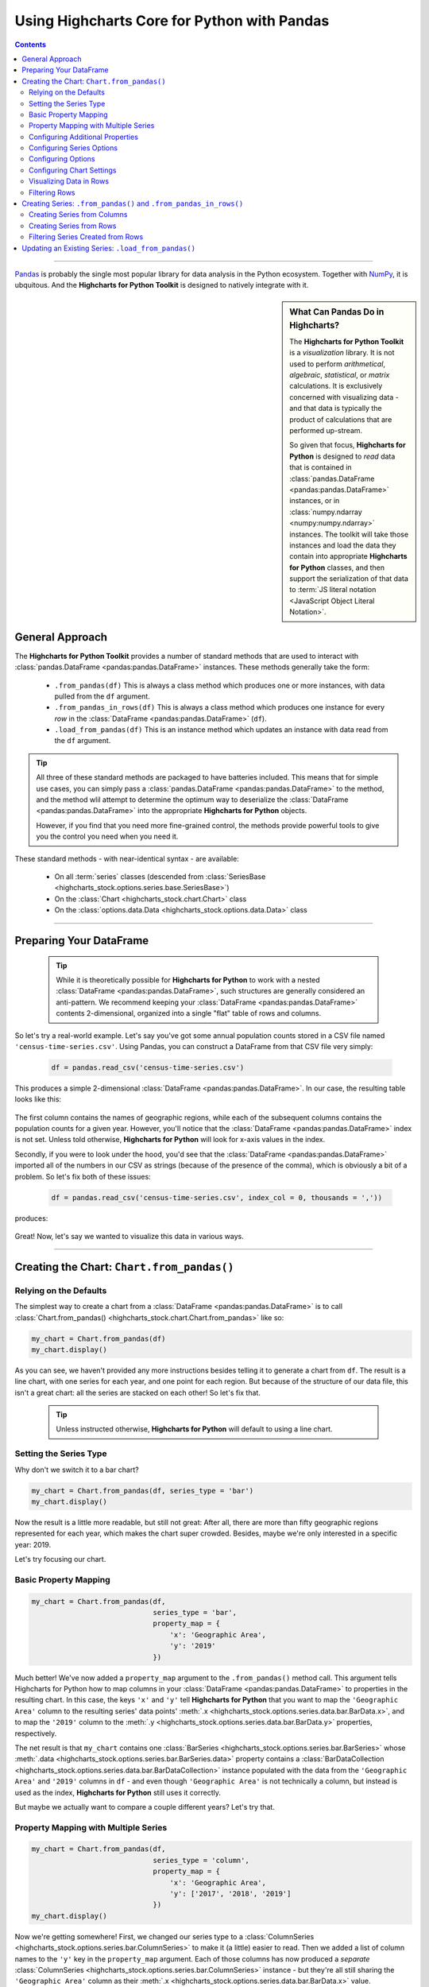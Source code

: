 ########################################################
Using Highcharts Core for Python with Pandas
########################################################

.. contents::
  :depth: 2
  :backlinks: entry

-------------------

`Pandas <https://pandas.pydata.org/>`__ is probably the single
most popular library for data analysis in the Python ecosystem. Together
with `NumPy <https://www.numpy.org>`__, it is ubquitous. And the 
**Highcharts for Python Toolkit** is designed to natively integrate with 
it.

.. sidebar:: What Can Pandas Do in Highcharts?

  The **Highcharts for Python Toolkit** is a *visualization* library. It is
  not used to perform *arithmetical*, *algebraic*, *statistical*, or *matrix* 
  calculations. It is exclusively concerned with visualizing data - and that
  data is typically the product of calculations that are performed up-stream.

  So given that focus, **Highcharts for Python** is designed to *read* data
  that is contained in :class:`pandas.DataFrame <pandas:pandas.DataFrame>`
  instances, or in :class:`numpy.ndarray <numpy:numpy.ndarray>` instances. The 
  toolkit will take those instances and load the data they contain into
  appropriate **Highcharts for Python** classes, and then support the
  serialization of that data to 
  :term:`JS literal notation <JavaScript Object Literal Notation>`.

*********************************
General Approach
*********************************

The **Highcharts for Python Toolkit** provides a number of standard methods
that are used to interact with :class:`pandas.DataFrame <pandas:pandas.DataFrame>`
instances. These methods generally take the form:

  * ``.from_pandas(df)`` This is always a class method which produces one or more
    instances, with data pulled from the ``df`` argument.
  * ``.from_pandas_in_rows(df)`` This is always a class method which produces one
    instance for every *row* in the :class:`DataFrame <pandas:pandas.DataFrame>` 
    (``df``).
  * ``.load_from_pandas(df)`` This is an instance method which updates an instance
    with data read from the ``df`` argument.

.. tip::

  All three of these standard methods are packaged to have batteries included.
  This means that for simple use cases, you can simply pass a 
  :class:`pandas.DataFrame <pandas:pandas.DataFrame>` to the method, and the 
  method wlil attempt to determine the optimum way to deserialize the 
  :class:`DataFrame <pandas:pandas.DataFrame>` into the appropriate 
  **Highcharts for Python** objects.

  However, if you find that you need more fine-grained control, the methods
  provide powerful tools to give you the control you need when you need it.

These standard methods - with near-identical syntax - are available:

  * On all :term:`series` classes (descended from 
    :class:`SeriesBase <highcharts_stock.options.series.base.SeriesBase>`)
  * On the :class:`Chart <highcharts_stock.chart.Chart>` class
  * On the :class:`options.data.Data <highcharts_stock.options.data.Data>` 
    class

-------------------------------

*****************************
Preparing Your DataFrame
*****************************

  .. tip::
  
    While it is theoretically possible for **Highcharts for Python** to
    work with a nested :class:`DataFrame <pandas:pandas.DataFrame>`, such
    structures are generally considered an anti-pattern. We recommend 
    keeping your :class:`DataFrame <pandas:pandas.DataFrame>` contents 
    2-dimensional, organized into a single "flat" table of rows and 
    columns.

So let's try a real-world example. Let's say you've got some annual population
counts stored in a CSV file named ``'census-time-series.csv'``. Using Pandas, you
can construct a DataFrame from that CSV file very simply:

  .. code-block:: python

    df = pandas.read_csv('census-time-series.csv')

This produces a simple 2-dimensional :class:`DataFrame <pandas:pandas.DataFrame>`.
In our case, the resulting table looks like this:

  .. image:: /_static/tutorials/census-time-series-01.png
     :width: 100%
     :alt: Rendering of the DataFrame produced by pandas.read_csv('census-time-series.csv')

The first column contains the names of geographic regions, while each of the subsequent
columns contains the population counts for a given year. However, you'll notice that the
:class:`DataFrame <pandas:pandas.DataFrame>` index is not set. Unless told otherwise,
**Highcharts for Python** will look for x-axis values in the index.

Secondly, if you were to look under the hood, you'd see that the 
:class:`DataFrame <pandas:pandas.DataFrame>` imported all of the numbers in our CSV as 
strings (because of the presence of the comma), which is obviously a bit of a problem. So
let's fix both of these issues:

  .. code-block:: python

    df = pandas.read_csv('census-time-series.csv', index_col = 0, thousands = ','))

produces:

  .. image:: /_static/tutorials/census-time-series-02.png
     :width: 100%
     :alt: Rendering of the DataFrame produced by pandas.read_csv('census-time-series.csv')

Great! Now, let's say we wanted to visualize this data in various ways.

------------------------------

*********************************************
Creating the Chart: ``Chart.from_pandas()``
*********************************************

Relying on the Defaults
===========================

The simplest way to create a chart from a :class:`DataFrame <pandas:pandas.DataFrame>`
is to call :class:`Chart.from_pandas() <highcharts_stock.chart.Chart.from_pandas>` like
so:

.. code-block:: python

  my_chart = Chart.from_pandas(df)
  my_chart.display()

.. image:: /_static/tutorials/census-time-series-03.png
  :width: 100%
  :alt: Rendering of the chart produced by Chart.from_pandas(df)

As you can see, we haven't provided any more instructions besides telling it to
generate a chart from ``df``. The result is a line chart, with one series for each year, and
one point for each region. But because of the structure of our data file, this isn't a great chart:
all the series are stacked on each other! So let's fix that.

  .. tip::

    Unless instructed otherwise, **Highcharts for Python** will default to using a
    line chart. 

Setting the Series Type
==============================

Why don't we switch it to a bar chart?

.. list-table::
  :widths: 30 70

.. code-block:: python
        
  my_chart = Chart.from_pandas(df, series_type = 'bar')
  my_chart.display()

.. image:: /_static/tutorials/census-time-series-04.png
  :width: 100%
  :alt: Rendering of the chart produced by Chart.from_pandas(df, series_type = 'bar')

Now the result is a little more readable, but still not great: After all, there are more than
fifty geographic regions represented for each year, which makes the chart super crowded. 
Besides, maybe we're only interested in a specific year: 2019. 

Let's try focusing our chart.

Basic Property Mapping
==========================

.. code-block:: python

  my_chart = Chart.from_pandas(df,
                               series_type = 'bar',
                               property_map = {
                                   'x': 'Geographic Area',
                                   'y': '2019'
                               })

.. image:: /_static/tutorials/census-time-series-05.png
  :width: 100%
  :alt: Rendering of the chart produced by Chart.from_pandas(df, series_type = 'bar', property_map = {'x': 'Geographic Area', 'y': '2019'})

Much better! We've now added a ``property_map`` argument to the ``.from_pandas()`` method call. 
This argument tells Highcharts for Python how to map columns in your 
:class:`DataFrame <pandas:pandas.DataFrame>` to properties in the resulting chart. In this case,
the keys ``'x'`` and ``'y'`` tell **Highcharts for Python** that you want to map the ``'Geographic Area'``
column to the resulting series' data points' :meth:`.x <highcharts_stock.options.series.data.bar.BarData.x>`,
and to map the ``'2019'`` column to the :meth:`.y <highcharts_stock.options.series.data.bar.BarData.y>` 
properties, respectively.

The net result is that ``my_chart`` contains one 
:class:`BarSeries <highcharts_stock.options.series.bar.BarSeries>` whose 
:meth:`.data <highcharts_stock.options.series.bar.BarSeries.data>` property contains a 
:class:`BarDataCollection <highcharts_stock.options.series.data.bar.BarDataCollection>` instance populated
with the data from the ``'Geographic Area'`` and ``'2019'`` columns in ``df`` - and even though 
``'Geographic Area'`` is not technically a column, but instead is used as the index, 
**Highcharts for Python** still uses it correctly.

But maybe we actually want to compare a couple different years? Let's try that.

Property Mapping with Multiple Series
========================================

.. code-block:: python

  my_chart = Chart.from_pandas(df,
                               series_type = 'column',
                               property_map = {
                                   'x': 'Geographic Area',
                                   'y': ['2017', '2018', '2019']
                               })
  my_chart.display()

.. image:: /_static/tutorials/census-time-series-06.png
  :width: 100%
  :alt: Rendering of the chart produced by Chart.from_pandas(df, series_type = 'bar', property_map = {'x': 'Geographic Area', 'y': ['2017', '2018', '2019']})

Now we're getting somewhere! First, we changed our series type to a :class:`ColumnSeries <highcharts_stock.options.series.bar.ColumnSeries>` to make it (a little) easier to read. Then we  added a list of column names to the ``'y'`` key in the ``property_map``  argument. Each of those columns has now produced a *separate* :class:`ColumnSeries <highcharts_stock.options.series.bar.ColumnSeries>` instance - but they're all still sharing the ``'Geographic Area'`` column as their :meth:`.x <highcharts_stock.options.series.data.bar.BarData.x>` value.

  .. note::

    You can supply multiple values to any property in the ``property_map``. The example
    provided above is equivalent to:

      .. code-block:: python

        my_chart = Chart.from_pandas(df,
                                     series_type = 'column',
                                     property_map = {
                                         'x': ['Geographic Area', 'Geographic Area', 'Geographic Area'],
                                         'y': ['2017', '2018', '2019']
                                     })

    The only catch is that the ultimate number of values for each key must match. If there's
    only one value, then it will get repeated for all of the others. But if there's a mismatch,
    then **Highcharts for Python** will throw a 
    :exc:`HighchartsPandasDeserializationError <highcharts_stock.errors.HighchartsPandasDeserializationError>`.

But so far, we've only been using the ``'x'`` and ``'y'`` keys in our ``property_map``. What if we wanted to
configure additional properties? Easy!

Configuring Additional Properties
=====================================

.. code-block:: python

  my_chart = Chart.from_pandas(df,
                               series_type = 'column',
                               property_map = {
                                   'x': 'Geographic Area',
                                   'y': ['2017', '2018', '2019'],
                                   'id': 'some other column'
                               })

Now, our data frame is pretty simple does not contain a column named ``'some other column'`. But *if* it did,
then it would use that column to set the :meth:`.id <highcharts_stock.options.series.data.bar.BarData.id>` property of each data point.

  .. note::

    You can supply any property you want to the ``property_map``. If the property is not
    supported by the series type you've selected, then it will be ignored.

But our chart is still looking a little basic - why don't we tweak some series configuration options?

Configuring Series Options
===============================

.. code-block:: python

  my_chart = Chart.from_pandas(df,
                               series_type = 'column',
                               property_map = {
                                   'x': 'Geographic Area',
                                   'y': ['2017', '2018', '2019'],
                               },
                               series_kwargs = {
                                   'point_padding': 5
                               })
  my_chart.display()

.. image:: /_static/tutorials/census-time-series-07.png
  :width: 100%
  :alt: Rendering of the chart produced by Chart.from_pandas(df, series_type = 'bar', property_map = {'x': 'Geographic Area', 'y': ['2017', '2018', '2019'], 'id': 'Geographic Area'}, series_kwargs = {'point_padding': 0.5})

As you can see, we supplied a new ``series_kwargs`` argument to the ``.from_pandas()`` method call. This
argument receives a :class:`dict <python:dict>` with keys that correspond to properties on the series. In
this case, by supplying ``'point_padding'`` we have set the resulting 
:meth:`ColumnSeries.point_padding <highcharts_stock.options.series.bar.ColumnSeries.point_padding>` property to a
value of ``0.5`` - leading to a bit more spacing between the bars.

But our chart is *still* a little basic - why don't we give it a reasonable title?

Configuring Options
=============================

.. code-block:: python

  my_chart = Chart.from_pandas(df,
                               series_type = 'column',
                               property_map = {
                                   'x': 'Geographic Area',
                                   'y': ['2017', '2018', '2019'],
                               },
                               series_kwargs = {
                                   'point_padding': 0.5
                               },
                               options_kwargs = {
                                   'title': {
                                       'text': 'This Is My Chart Title'
                                   }
                               })
  my_chart.display()

.. image:: /_static/tutorials/census-time-series-08.png
  :width: 100%
  :alt: Rendering of the chart produced by Chart.from_pandas(df, series_type = 'bar', property_map = {'x': 'Geographic Area', 'y': ['2017', '2018', '2019'], 'id': 'Geographic Area'}, series_kwargs = {'point_padding': 0.25}, options_kwargs = {'title': {'text': 'This Is My Chart Title'}})

As you can see, we've now given our chart a title. We did this by adding a new ``options_kwargs`` argument,
which likewise takes a :class:`dict <python:dict>` with keys that correspond to properties on the chart's
:class:`HighchartsOptions <highcharts_stock.options.HighchartsOptions>` configuration.`

Now let's say we wanted our chart to render in an HTML ``<div>`` with an ``id`` of ``'my_target_div`` - 
we can configure that in the same method call.

Configuring Chart Settings
==============================

.. code-block:: python

  my_chart = Chart.from_pandas(df,
                               series_type = 'bar',
                               property_map = {
                                   'x': 'Geographic Area',
                                   'y': ['2017', '2018', '2019'],
                                   'id': 'Geographic Area'
                               },
                               series_kwargs = {
                                   'point_padding': 0.25
                               },
                               options_kwargs = {
                                   'title': {
                                       'text': 'This Is My Chart Title'
                                   }
                               },
                               chart_kwargs = {
                                   'container': 'my_target_div'
                               })

While you can't really *see* the difference here, by adding the ``chart_kwargs`` argument to
the method call, we now set the :meth:`.container <highcharts_stock.chart.Chart.container>` property
on ``my_chart``.

But maybe we want to do something a little different - like compare the change in population over time.
Well, we can do that easily by visualizing each *row* of ``df`` rather than each *column*.`

Visualizing Data in Rows
==============================

.. code-block:: python

  my_chart = Chart.from_pandas(df,
                               series_type = 'line',
                               series_in_rows = True)
  my_chart.display()

.. image:: /_static/tutorials/census-time-series-09.png
  :width: 100%
  :alt: Rendering of the chart produced by Chart.from_pandas(df, series_type = 'line', series_in_rows = True)

Okay, so here we removed some of the other arguments we'd been using to simplify the example. You'll see we've now
added the ``series_in_rows`` argument, and set it to ``True``. This tells **Highcharts for Python** that we expect
to produce one series for every *row* in ``df``. Because we have not specified a ``property_map``, the series
:meth:`.name <highcharts_stock.options.series.bar.BarSeries.name>` values are populated from the ``'Geographic Area'``
column, while the data point :meth:`.x <highcharts_stock.options.series.data.bar.BarData.y>` values come from each additional column (e.g. ``'2010'``, ``'2011'``, ``'2012'``, etc.)

  .. tip::

    To simplify the code further, any class that supports the ``.from_pandas()`` method also
    supports the ``.from_pandas_in_rows()`` method. The latter method is equivalent to passing
    ``series_in_rows = True`` to ``.from_pandas()``.

    For more information, please see:

      * :class:`Chart.from_pandas_in_rows() <highcharts_stock.chart.Chart.from_pandas_in_rows>`
      * :class:`SeriesBase.from_pandas_in_rows() <highcharts_stock.options.series.base.SeriesBase.from_pandas_in_rows>`

But maybe we don't want *all* geographic areas shown on the chart - maybe we only want to compare a few.

Filtering Rows
=======================

.. code-block:: python

  my_chart = Chart.from_pandas(df,
                               series_type = 'line',
                               series_in_rows = True,
                               series_index = slice(7, 10))

.. image:: /_static/tutorials/census-time-series-10.png
  :width: 100%
  :alt: Rendering of the chart produced by Chart.from_pandas(df, series_type = 'line', series_in_rows = True, series_index = slice(7, 10))

What we did here is we added a ``series_index`` argument, which tells **Highcharts for Python** to only
include the series found at that index in the resulting chart. In this case, we supplied a :func:`slice <python:slice>`
object, which operates just like ``list_of_series[7:10]``. The result only returns those series between index 7 and 10.

------------------------

**********************************************************************
Creating Series: ``.from_pandas()`` and ``.from_pandas_in_rows()``
**********************************************************************

All **Highcharts for Python** :term:`series` descend from the 
:class:`SeriesBase <highcharts_stock.options.series.base.SeriesBase>` class. And they all
therefore support the ``.from_pandas()`` class method. 

When called on a series class, it produces one or more series from the 
:class:`DataFrame <pandas:pandas.DataFrame>` supplied. The method supports all of the same options
as :class:`Chart.from_pandas() <highcharts_stock.chart.Chart.from_pandas>` *except for* ``options_kwargs`` and
``chart_kwargs``. This is because the ``.from_pandas()`` method on a series class is only responsible for
creating series instances - not the charts.

Creating Series from Columns
==================================

So let's say we wanted to create one series for each of the years in ``df``. We could that like so:

  .. code-block:: python

    my_series = BarSeries.from_pandas(df)

Unlike when calling :meth:`Chart.from_pandas() <highcharts_stock.chart.Chart.from_pandas>`, we
did not have to specify a ``series_type`` - that's because the ``.from_pandas()`` class method on a
series class already knows the series type!

In this case, ``my_series`` now contains ten separate :class:`BarSeries <highcharts_stock.options.series.bar.BarSeries>`
instances, each corresponding to one of the year columns in ``df``.

But maybe we wanted to create our series from rows instead?

Creating Series from Rows
=================================

.. code-block:: python

  my_series = LineSeries.from_pandas_in_rows(df)

This will produce one :class:`LineSeries <highcharts_stock.options.series.area.LineSeries>`
instance for each row in ``df``, ultimately producing a :class:`list <python:list>` of
57 :class:`LineSeries <highcharts_stock.options.series.area.LineSeries>` instances.

Now what if we don't need all 57, but instead only want the first five?

Filtering Series Created from Rows
======================================

.. code-block:: python

  my_series = LineSeries.from_pandas_in_rows(df, series_index = slice(0, 5))

This will return the first five series in the list of 57.
--------------------------

***********************************************************
Updating an Existing Series: ``.load_from_pandas()``
***********************************************************

So far, we've only been creating new series and charts. But what if we want to update
the data within an existing series? That's easy to do using the 
:meth:`.load_from_pandas() <highcharts_stock.options.series.base.SeriesBase.load_from_pandas>` method.

Let's say we take the first series returned in ``my_series`` up above, and we want to replace
its data with the data from the *10th* series. We can do that by:

  .. code-block:: python

    my_series[0].load_from_pandas(df, series_in_rows = True, series_index = 9)

The ``series_in_rows`` argument tells the method to generate series per row, and then
the ``series_index`` argument tells it to only use the 10th series generated.

  .. caution::

    While the :meth:`.load_from_pandas() <highcharts_stock.options.series.base.SeriesBase.load_from_pandas>`
    method supports the same arguments as 
    :meth:`.from_pandas() <highcharts_stock.options.series.base.SeriesBase.from_pandas>`, it expects that
    the arguments supplied lead to an unambiguous *single* series. If they are ambiguous - meaning they
    lead to multiple series generated from the :class:`DataFrame <pandas:pandas.DataFrame>` - then
    the method will throw a 
    :exc:`HighchartsPandasDeserializationError <highcharts_stock.errors.HighchartsPandasDeserializationError>`